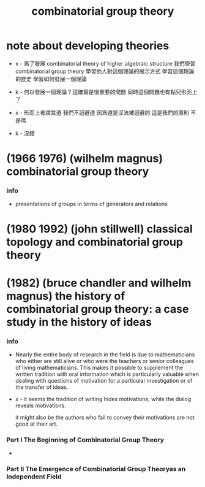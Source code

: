 #+title: combinatorial group theory

* note about developing theories

  - x -
    爲了發展 combinatorial theory of higher algebraic structure
    我們學習 combinatorial group theory
    學習他人對這個理論的展示方式
    學習這個理論的歷史
    學習如何發展一個理論

  - k -
    何以發展一個理論 ?
    這確實是很重要的問題
    同時這個問題也有點兒形而上了

  - x -
    形而上者謂其道
    我們不迴避道
    因爲道是沒法被迴避的
    這是我們的原則 不是嗎

  - k -
    沒錯

* (1966 1976) (wilhelm magnus) combinatorial group theory

*** info

    - presentations of groups in terms of generators and relations

* (1980 1992) (john stillwell) classical topology and combinatorial group theory

* (1982) (bruce chandler and wilhelm magnus) the history of combinatorial group theory: a case study in the history of ideas

*** info

    - Nearly the entire body of research in the field
      is due to mathematicians who either are still alive
      or who were the teachers or senior colleagues of living mathematicians.
      This makes it possible to supplement the written tradition
      with oral information which is particularly valuable
      when dealing with questions of motivation
      for a particular investigation or of the transfer of ideas.

    - x -
      it seems the tradition of writing hides motivations,
      while the dialog reveals motivations.

      it might also be the authors who fail to convey their motivations
      are not good at their art.

*** Part I The Beginning of Combinatorial Group Theory

    - 

*** Part II The Emergence of Combinatorial Group Theoryas an Independent Field
